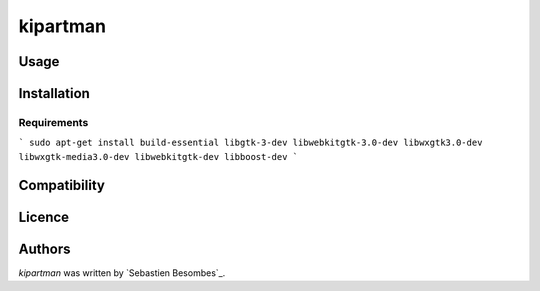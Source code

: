 kipartman
=====


Usage
-----

Installation
------------

Requirements
^^^^^^^^^^^^

```
sudo apt-get install build-essential libgtk-3-dev libwebkitgtk-3.0-dev libwxgtk3.0-dev libwxgtk-media3.0-dev libwebkitgtk-dev libboost-dev
```

Compatibility
-------------

Licence
-------

Authors
-------

`kipartman` was written by `Sebastien Besombes`_.
